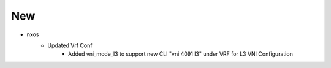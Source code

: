 --------------------------------------------------------------------------------
                                      New
--------------------------------------------------------------------------------

* nxos
    * Updated Vrf Conf
        * Added vni_mode_l3 to support new CLI "vni 4091 l3" under VRF for L3 VNI Configuration


